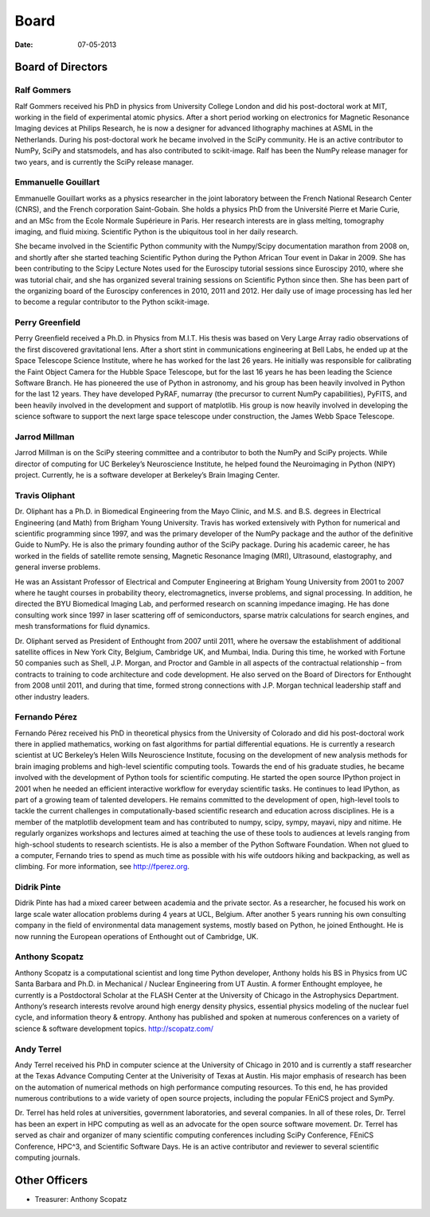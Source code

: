 Board
#####

:date: 07-05-2013

Board of Directors
==================

Ralf Gommers
------------
.. image:: ../static/images/portrait_rgommers.jpg
    :height: 150px

Ralf Gommers received his PhD in physics from University College London and did his post-doctoral work at MIT, working in the field of experimental atomic physics. After a short period working on electronics for Magnetic Resonance Imaging devices at Philips Research, he is now a designer for advanced lithography machines at ASML in the Netherlands. During his post-doctoral work he became involved in the SciPy community. He is an active contributor to NumPy, SciPy and statsmodels, and has also contributed to scikit-image. Ralf has been the NumPy release manager for two years, and is currently the SciPy release manager.


Emmanuelle Gouillart
--------------------
.. image:: ../static/images/emma_python_smaller.jpg
    :height: 150px

Emmanuelle Gouillart works as a physics researcher in the joint laboratory between the French National Research Center (CNRS), and the French corporation Saint-Gobain. She holds a physics PhD from the Université Pierre et Marie Curie, and an MSc from the Ecole Normale Supérieure in Paris. Her research interests are in glass melting, tomography imaging, and fluid mixing. Scientific Python is the ubiquitous tool in her daily research.

She became involved in the Scientific Python community with the Numpy/Scipy documentation marathon from 2008 on, and shortly after she started teaching Scientific Python during the Python African Tour event in Dakar in 2009. She has been contributing to the Scipy Lecture Notes used for the Euroscipy tutorial sessions since Euroscipy 2010, where she was tutorial chair, and she has organized several training sessions on Scientific Python since then. She has been part of the organizing board of the Euroscipy conferences in 2010, 2011 and 2012. Her daily use of image processing has led her to become a regular contributor to the Python scikit-image.


Perry Greenfield
----------------
.. image:: ../static/images/perry-greenfield.jpg
    :height: 150px

Perry Greenfield received a Ph.D. in Physics from M.I.T. His thesis was based on Very Large Array radio observations of the first discovered gravitational lens. After a short stint in communications engineering at Bell Labs, he ended up at the Space Telescope Science Institute, where he has worked for the last 26 years. He initially was responsible for calibrating the Faint Object Camera for the Hubble Space Telescope, but for the last 16 years he has been leading the Science Software Branch. He has pioneered the use of Python in astronomy, and his group has been heavily involved in Python for the last 12 years. They have developed PyRAF, numarray (the precursor to current NumPy capabilities), PyFITS, and been heavily involved in the development and support of matplotlib. His group is now heavily involved in developing the science software to support the next large space telescope under construction, the James Webb Space Telescope.


Jarrod Millman
--------------
.. image:: ../static/images/jarrod-millman-150x150.png
    :height: 150px

Jarrod Millman is on the SciPy steering committee and a contributor to both the NumPy and SciPy projects. While director of computing for UC Berkeley’s Neuroscience Institute, he helped found the Neuroimaging in Python (NIPY) project. Currently, he is a software developer at Berkeley’s Brain Imaging Center.


Travis Oliphant
---------------
.. image:: ../static/images/Travis_Oliphant.gif
    :height: 150px

Dr. Oliphant has a Ph.D. in Biomedical Engineering from the Mayo Clinic, and M.S. and B.S. degrees in Electrical Engineering (and Math) from Brigham Young University. Travis has worked extensively with Python for numerical and scientific programming since 1997, and was the primary developer of the NumPy package and the author of the definitive Guide to NumPy. He is also the primary founding author of the SciPy package. During his academic career, he has worked in the fields of satellite remote sensing, Magnetic Resonance Imaging (MRI), Ultrasound, elastography, and general inverse problems.

He was an Assistant Professor of Electrical and Computer Engineering at Brigham Young University from 2001 to 2007 where he taught courses in probability theory, electromagnetics, inverse problems, and signal processing. In addition, he directed the BYU Biomedical Imaging Lab, and performed research on scanning impedance imaging. He has done consulting work since 1997 in laser scattering off of semiconductors, sparse matrix calculations for search engines, and mesh transformations for fluid dynamics.

Dr. Oliphant served as President of Enthought from 2007 until 2011, where he oversaw the establishment of additional satellite offices in New York City, Belgium, Cambridge UK, and Mumbai, India. During this time, he worked with Fortune 50 companies such as Shell, J.P. Morgan, and Proctor and Gamble in all aspects of the contractual relationship – from contracts to training to code architecture and code development. He also served on the Board of Directors for Enthought from 2008 until 2011, and during that time, formed strong connections with J.P. Morgan technical leadership staff and other industry leaders.


Fernando Pérez
--------------
.. image:: ../static/images/fernando_perez.jpg
    :height: 150px

Fernando Pérez received his PhD in theoretical physics from the University of Colorado and did his post-doctoral work there in applied mathematics, working on fast algorithms for partial differential equations. He is currently a research scientist at UC Berkeley’s Helen Wills Neuroscience Institute, focusing on the development of new analysis methods for brain imaging problems and high-level scientific computing tools.
Towards the end of his graduate studies, he became involved with the development of Python tools for scientific computing. He started the open source IPython project in 2001 when he needed an efficient interactive workflow for everyday scientific tasks. He continues to lead IPython, as part of a growing team of talented developers.
He remains committed to the development of open, high-level tools to tackle the current challenges in computationally-based scientific research and education across disciplines. He is a member of the matplotlib development team and has contributed to numpy, scipy, sympy, mayavi, nipy and nitime. He regularly organizes workshops and lectures aimed at teaching the use of these tools to audiences at levels ranging from high-school students to research scientists. He is also a member of the Python Software Foundation.
When not glued to a computer, Fernando tries to spend as much time as possible with his wife outdoors hiking and backpacking, as well as climbing. For more information, see http://fperez.org.


Didrik Pinte
------------
Didrik Pinte has had a mixed career between academia and the private sector. As a researcher, he focused his work on large scale water allocation problems during 4 years at UCL, Belgium. After another 5 years running his own consulting company in the field of environmental data management systems, mostly based on Python, he joined Enthought. He is now running the European operations of Enthought out of Cambridge, UK.


Anthony Scopatz
---------------
.. image:: ../static/images/scopatz_avatar-1.jpeg
    :height: 150px

Anthony Scopatz is a computational scientist and long time Python developer, Anthony holds his BS in Physics from UC Santa Barbara and Ph.D. in Mechanical / Nuclear Engineering from UT Austin. A former Enthought employee, he currently is a Postdoctoral Scholar at the FLASH Center at the University of Chicago in the Astrophysics Department. Anthony’s research interests revolve around high energy density physics, essential physics modeling of the nuclear fuel cycle, and information theory & entropy. Anthony has published and spoken at numerous conferences on a variety of science & software development topics. http://scopatz.com/


Andy Terrel
-----------
.. image:: ../static/images/andy-terrel-portrait200px2.jpg
    :height: 150px

Andy Terrel received his PhD in computer science at the University of Chicago in 2010 and is currently a staff researcher at the Texas Advance Computing Center at the Univerisity of Texas at Austin.  His major emphasis of research has been on the automation of numerical methods on high performance computing resources. To this end, he has provided numerous contributions to a wide variety of open source projects, including the popular FEniCS project and SymPy.

Dr. Terrel has held roles at universities, government laboratories, and several companies.  In all of these roles, Dr. Terrel has been an expert in HPC computing as well as an advocate for the open source software movement.  Dr. Terrel has served as chair and organizer of many scientific computing conferences including SciPy Conference, FEniCS Conference, HPC^3, and Scientific Software Days.  He is an active contributor and reviewer to several scientific computing journals.


Other Officers
==============

- Treasurer: Anthony Scopatz
